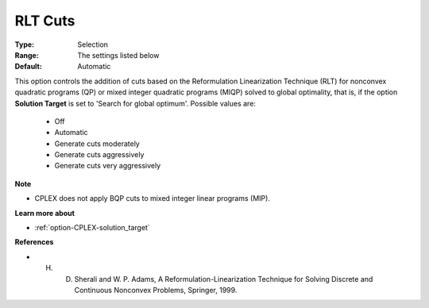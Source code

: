 .. _option-CPLEX-rlt_cuts:


RLT Cuts
========



:Type:	Selection	
:Range:	The settings listed below	
:Default:	Automatic	



This option controls the addition of cuts based on the Reformulation Linearization Technique (RLT) for nonconvex quadratic programs (QP) or mixed integer quadratic programs (MIQP) solved to global optimality, that is, if the option **Solution Target**  is set to 'Search for global optimum'. Possible values are:



    *	Off
    *	Automatic
    *	Generate cuts moderately
    *	Generate cuts aggressively
    *	Generate cuts very aggressively




**Note** 

*	CPLEX does not apply BQP cuts to mixed integer linear programs (MIP).




**Learn more about** 

*	:ref:`option-CPLEX-solution_target` 




**References** 

*	H. D. Sherali and W. P. Adams, A Reformulation-Linearization Technique for Solving Discrete and Continuous Nonconvex Problems, Springer, 1999.
